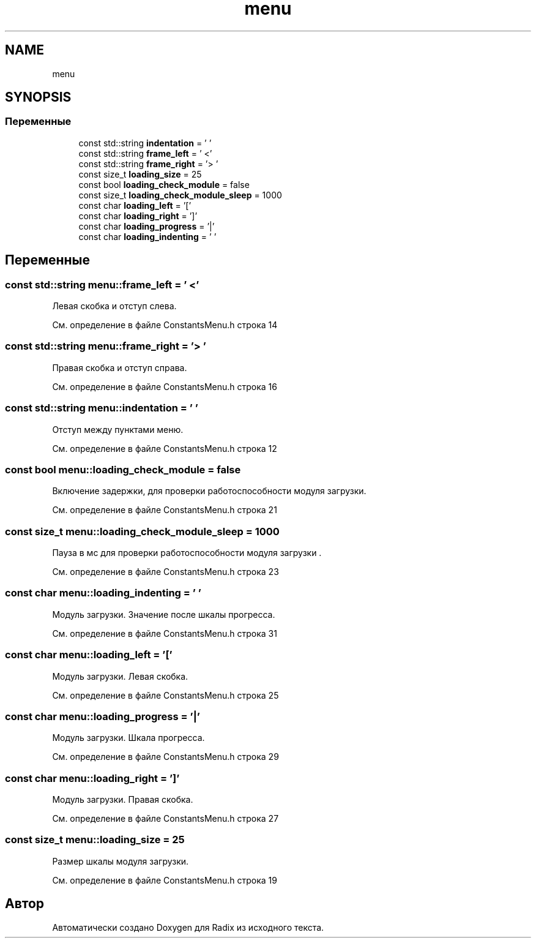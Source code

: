 .TH "menu" 3 "Сб 16 Дек 2017" "Radix" \" -*- nroff -*-
.ad l
.nh
.SH NAME
menu
.SH SYNOPSIS
.br
.PP
.SS "Переменные"

.in +1c
.ti -1c
.RI "const std::string \fBindentation\fP = ' '"
.br
.ti -1c
.RI "const std::string \fBframe_left\fP = ' <'"
.br
.ti -1c
.RI "const std::string \fBframe_right\fP = '> '"
.br
.ti -1c
.RI "const size_t \fBloading_size\fP = 25"
.br
.ti -1c
.RI "const bool \fBloading_check_module\fP = false"
.br
.ti -1c
.RI "const size_t \fBloading_check_module_sleep\fP = 1000"
.br
.ti -1c
.RI "const char \fBloading_left\fP = '['"
.br
.ti -1c
.RI "const char \fBloading_right\fP = ']'"
.br
.ti -1c
.RI "const char \fBloading_progress\fP = '|'"
.br
.ti -1c
.RI "const char \fBloading_indenting\fP = ' '"
.br
.in -1c
.SH "Переменные"
.PP 
.SS "const std::string menu::frame_left = ' <'"
Левая скобка и отступ слева\&. 
.PP
См\&. определение в файле ConstantsMenu\&.h строка 14
.SS "const std::string menu::frame_right = '> '"
Правая скобка и отступ справа\&. 
.PP
См\&. определение в файле ConstantsMenu\&.h строка 16
.SS "const std::string menu::indentation = ' '"
Отступ между пунктами меню\&. 
.PP
См\&. определение в файле ConstantsMenu\&.h строка 12
.SS "const bool menu::loading_check_module = false"
Включение задержки, для проверки работоспособности модуля загрузки\&. 
.PP
См\&. определение в файле ConstantsMenu\&.h строка 21
.SS "const size_t menu::loading_check_module_sleep = 1000"
Пауза в мс для проверки работоспособности модуля загрузки \&. 
.PP
См\&. определение в файле ConstantsMenu\&.h строка 23
.SS "const char menu::loading_indenting = ' '"
Модуль загрузки\&. Значение после шкалы прогресса\&. 
.PP
См\&. определение в файле ConstantsMenu\&.h строка 31
.SS "const char menu::loading_left = '['"
Модуль загрузки\&. Левая скобка\&. 
.PP
См\&. определение в файле ConstantsMenu\&.h строка 25
.SS "const char menu::loading_progress = '|'"
Модуль загрузки\&. Шкала прогресса\&. 
.PP
См\&. определение в файле ConstantsMenu\&.h строка 29
.SS "const char menu::loading_right = ']'"
Модуль загрузки\&. Правая скобка\&. 
.PP
См\&. определение в файле ConstantsMenu\&.h строка 27
.SS "const size_t menu::loading_size = 25"
Размер шкалы модуля загрузки\&. 
.PP
См\&. определение в файле ConstantsMenu\&.h строка 19
.SH "Автор"
.PP 
Автоматически создано Doxygen для Radix из исходного текста\&.
